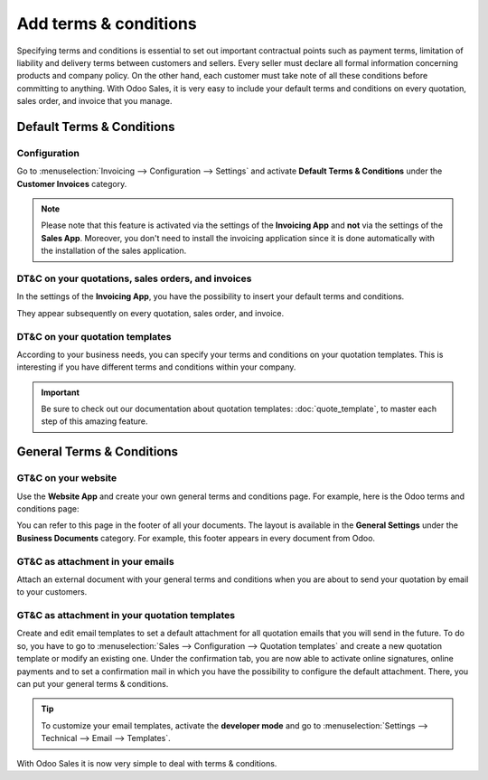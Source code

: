 ======================
Add terms & conditions
======================

Specifying terms and conditions is essential to set out important contractual points such as payment
terms, limitation of liability and delivery terms between customers and sellers. Every seller must
declare all formal information concerning products and company policy. On the other hand, each
customer must take note of all these conditions before committing to anything. With Odoo Sales, it
is very easy to include your default terms and conditions on every quotation, sales order, and
invoice that you manage.

Default Terms & Conditions
==========================

Configuration
-------------

Go to :menuselection:`Invoicing --> Configuration --> Settings` and activate **Default Terms &
Conditions** under the **Customer Invoices** category.

.. image:: media/terms_conditions_1.png
   :align: center
   :class: img-thumbnail
   :alt: How to enable Default Terms & Conditions on Odoo Sales?
 
.. note::
   Please note that this feature is activated via the settings of the **Invoicing App** and **not**
   via the settings of the **Sales App**. Moreover, you don't need to install the invoicing
   application since it is done automatically with the installation of the sales application.

DT&C on your quotations, sales orders, and invoices
---------------------------------------------------

In the settings of the **Invoicing App**, you have the possibility to insert your default terms
and conditions.

.. image:: media/terms_conditions_2.png
   :align: center
   :class: img-thumbnail
   :alt: Default Terms & Conditions on quotation on Odoo Sales

They appear subsequently on every quotation, sales order, and invoice.

DT&C on your quotation templates
--------------------------------

According to your business needs, you can specify your terms and conditions on your quotation
templates. This is interesting if you have different terms and conditions within your company.

.. image:: media/terms_conditions_3.png
   :align: center
   :class: img-thumbnail
   :alt: Add Default Terms & Conditions to your quotation templates on Odoo Sales

.. important::
   Be sure to check out our documentation about quotation templates: :doc:`quote_template`,
   to master each step of this amazing feature.
  
General Terms & Conditions
==========================

GT&C on your website
--------------------

Use the **Website App** and create your own general terms and conditions page. For example, here is
the Odoo terms and conditions page:

.. image:: media/terms_conditions_4.png
   :align: center
   :class: img-thumbnail
   :alt: General Terms & Conditions on your website

You can refer to this page in the footer of all your documents. The layout is available in the
**General Settings** under the **Business Documents** category. For example, this footer appears
in every document from Odoo.

.. image:: media/terms_conditions_7.png
   :align: center
   :class: img-thumbnail
   :alt: General Terms & Conditions in your business documents

GT&C as attachment in your emails
---------------------------------

Attach an external document with your general terms and conditions when you are about to send your
quotation by email to your customers.

.. image:: media/terms_conditions_5.png
   :align: center
   :class: img-thumbnail
   :alt: General Terms & conditions as attachment in your email

GT&C as attachment in your quotation templates
----------------------------------------------

Create and edit email templates to set a default attachment for all quotation emails that you
will send in the future. To do so, you have to go to :menuselection:`Sales --> Configuration
--> Quotation templates` and create a new quotation template or modify an existing one. Under
the confirmation tab, you are now able to activate online signatures, online payments and to set
a confirmation mail in which you have the possibility to configure the default attachment.
There, you can put your general terms & conditions.

.. image:: media/terms_conditions_6.png
   :align: center
   :class: img-thumbnail
   :alt: General Terms & conditions as attachment in your quotation templates

.. tip::
   To customize your email templates, activate the **developer mode** and
   go to :menuselection:`Settings --> Technical --> Email --> Templates`.

With Odoo Sales it is now very simple to deal with terms & conditions.

.. seealso::
   - :doc:`quote_template`
   - :doc:`get_signature_to_validate`
   - :doc:`get_paid_to_validate`
